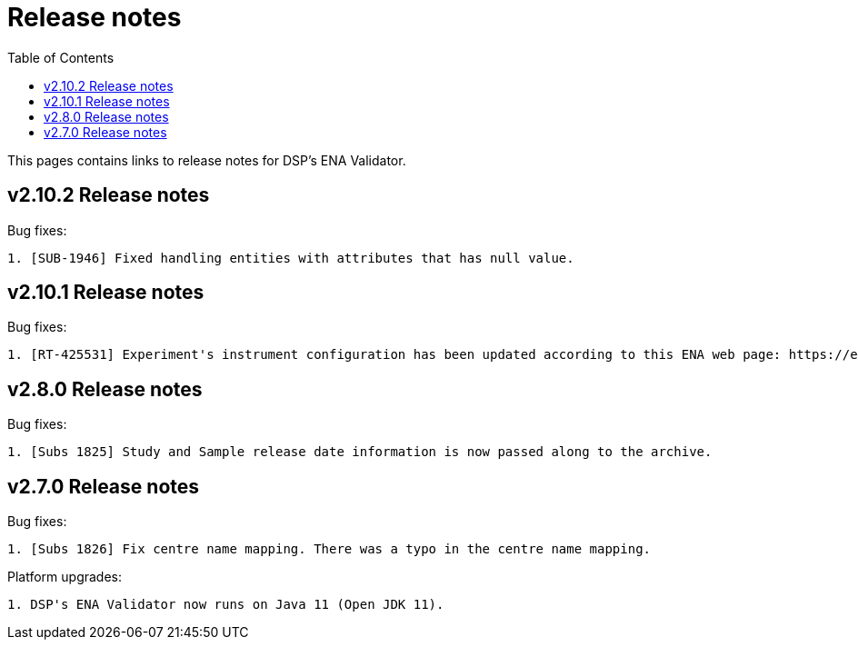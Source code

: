 = [.ebi-color]#Release notes#
:toc: auto

This pages contains links to release notes for DSP's ENA Validator.

[[section]]
== v2.10.2 Release notes

Bug fixes:
--------------
1. [SUB-1946] Fixed handling entities with attributes that has null value.
--------------

[[section]]
== v2.10.1 Release notes

Bug fixes:
--------------
1. [RT-425531] Experiment's instrument configuration has been updated according to this ENA web page: https://ena-docs.readthedocs.io/en/latest/submit/reads/webin-cli.html#instrument.
--------------

[[section]]
== v2.8.0 Release notes

Bug fixes:
--------------
1. [Subs 1825] Study and Sample release date information is now passed along to the archive.
--------------

[[section]]
== v2.7.0 Release notes

Bug fixes:
--------------
1. [Subs 1826] Fix centre name mapping. There was a typo in the centre name mapping.
--------------

Platform upgrades:
--------------
1. DSP's ENA Validator now runs on Java 11 (Open JDK 11).
--------------
